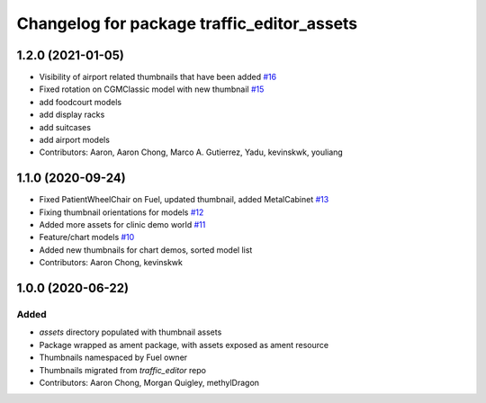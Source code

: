 ^^^^^^^^^^^^^^^^^^^^^^^^^^^^^^^^^^^^^^^^^^^
Changelog for package traffic_editor_assets
^^^^^^^^^^^^^^^^^^^^^^^^^^^^^^^^^^^^^^^^^^^

1.2.0 (2021-01-05)
------------------
* Visibility of airport related thumbnails that have been added `#16 <https://github.com/osrf/traffic_editor_assets/issues/16>`_
* Fixed rotation on CGMClassic model with new thumbnail `#15 <https://github.com/osrf/traffic_editor_assets/issues/15>`_
* add foodcourt models
* add display racks
* add suitcases
* add airport models
* Contributors: Aaron, Aaron Chong, Marco A. Gutierrez, Yadu, kevinskwk, youliang

1.1.0 (2020-09-24)
------------------
* Fixed PatientWheelChair on Fuel, updated thumbnail, added MetalCabinet `#13 <https://github.com/osrf/traffic_editor_assets/issues/13>`_
* Fixing thumbnail orientations for models `#12 <https://github.com/osrf/traffic_editor_assets/issues/12>`_
* Added more assets for clinic demo world `#11 <https://github.com/osrf/traffic_editor_assets/issues/11>`_
* Feature/chart models `#10 <https://github.com/osrf/traffic_editor_assets/issues/10>`_
* Added new thumbnails for chart demos, sorted model list
* Contributors: Aaron Chong, kevinskwk

1.0.0 (2020-06-22)
------------------
Added
=====
* `assets` directory populated with thumbnail assets
* Package wrapped as ament package, with assets exposed as ament resource
* Thumbnails namespaced by Fuel owner
* Thumbnails migrated from `traffic_editor` repo
* Contributors: Aaron Chong, Morgan Quigley, methylDragon
